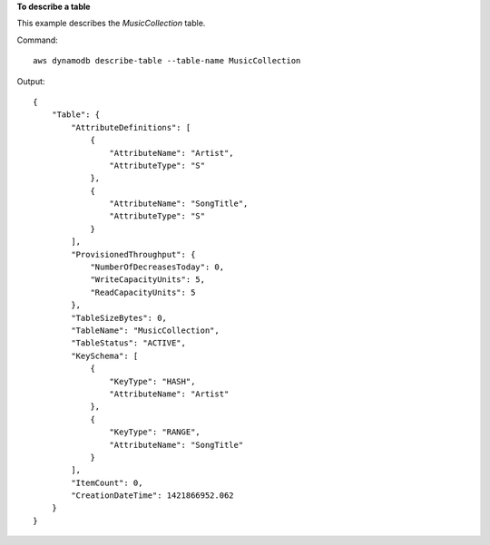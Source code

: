 **To describe a table**

This example describes the *MusicCollection* table.

Command::

  aws dynamodb describe-table --table-name MusicCollection

Output::

  {
      "Table": {
          "AttributeDefinitions": [
              {
                  "AttributeName": "Artist", 
                  "AttributeType": "S"
              }, 
              {
                  "AttributeName": "SongTitle", 
                  "AttributeType": "S"
              }
          ], 
          "ProvisionedThroughput": {
              "NumberOfDecreasesToday": 0, 
              "WriteCapacityUnits": 5, 
              "ReadCapacityUnits": 5
          }, 
          "TableSizeBytes": 0, 
          "TableName": "MusicCollection", 
          "TableStatus": "ACTIVE", 
          "KeySchema": [
              {
                  "KeyType": "HASH", 
                  "AttributeName": "Artist"
              }, 
              {
                  "KeyType": "RANGE", 
                  "AttributeName": "SongTitle"
              }
          ], 
          "ItemCount": 0, 
          "CreationDateTime": 1421866952.062
      }
  }
